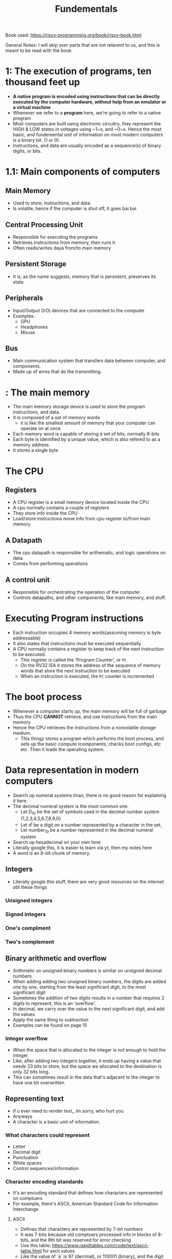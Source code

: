 #+title: Fundementals

Book used:
[[https://riscv-programming.org/book/riscv-book.html]]

General Notes:
I will skip over parts that are not relavent to us, and this is meant to be read with the book

* 1: The execution of programs, ten thousand feet up
- **A native program is encoded using instructions that can be directly executed by the computer hardware, without help from an emulator or a virtual machine**
- Whenever we refer to a **program** here, we're going to refer to a native program
- Most computers are built using electronic circuitry, they represent the HIGH & LOW states in voltages using ~1~s, and ~0~s. Hence the most basic, and fundemental unit of information on most modern computers is a binary bit. (1 or 0).
- Instructions, and data are usually encoded as a sequence(s) of binary digits, or bits.
* 1.1: Main components of computers
** Main Memory
- Used to store; instructions, and data.
- Is volatile, hence if the computer is shut off, it goes bai bai
** Central Processing Unit
- Responsible for executing the programs
- Retrieves instructions from memory, then runs it
- Often reads/writes daya from/to main memory
** Persistent Storage
- It is, as the name suggests, memory that is persistent, preserves its state
** Peripherals
- Input/Output (I/O) devices that are connected to the computer
- Examples:
  - GPU
  - Headphones
  - Mouse
** Bus
- Main communication system that transfers data between computer, and components.
- Made up of wires that do the transmitting.
* : The main memory
- The main memory storage device is used to store the program instructions, and data.
- It is composed of a set of memory words
  - it is like the smallest amount of memory that your computer can operate on at once
- Each memory word is capable of storing a set of bits, normally 8-bits
- Each byte is identified by a unique value, which is also refered to as a memory address.
- It stores a single byte
* The CPU
** Registers
- A CPU register is a small memory device located inside the CPU
- A cpu normally contains a couple of registers
- They store info inside the CPU
- Load/store instructions move info from cpu register to/from main memory
** A Datapath
- The cpu datapath is responsible for arithematic, and logic operations on data.
- Comes from performing operations
** A control unit
- Responsible for orchestrating the operation of the computer.
- Controls datapaths, and other components, like main memory, and stuff.
* Executing Program instructions
- Each instruction occupies 4 memory words(assuming memory is byte addressable)
- It also states that instructions must be executed sequentially
- A CPU normally contains a register to keep track of the next instruction to be executed.
  - This register is called the 'Program Counter', or ~PC~
  - On the RV32 ISA it stores the address of the sequence of memory words that store the next instruction to be executed
  - When an instruction is executed, the ~PC~ counter is incremented
* The boot process
- Whenever a computer starts up, the main memory will be full of garbage
- Thus the CPU **CANNOT** retrieve, and use instructions from the main memory
- Hence the CPU retrieves the instructions from a nonvolatile storage medium.
  - This thingy stores a program which performs the boot process, and sets up the basic compute rcomponents, checks boot configs, etc etc. Then it loads the operating system.

* Data representation in modern computers
- Search up numeral systems lmao, there is no good reason for explaining it here.
- The decimal numeral system is the msot common one.
  - Let D_{10} be the set of symbols used in the decimal number system {1,2,3,4,5,6,7,8,9,0}
  - Let d^{i} be a digit on a number represented by a character in the set,
  - Let number_{10} be a number represented in the decimal numeral system
- Search up hexadecimal on your own time
- Literally google this, it is easier to learn via yt, then my notes here
- A word is an 8-bit chunk of memory.
** Integers
- Literally google this stuff, there are very good resources on the internet abt these things
*** Unsigned integers
*** Signed integers
*** One's complment
*** Two's complement
** Binary arithmetic and overflow
- Arithmetic on unsigned binary numbers is similar on unsigned decimal numbers.
- When adding adding two unsigned binary numbers, the digits are added one by one, starting from the least significant digit, to the most significant digit
- Sometimes the addition of two digits results in a number that requires 2 digits to represent, this is an 'overflow'.
- In decimal, we carry over the value to the next significant digit, and add the values
- Apply the same thing to subtraction
- Examples can be found on page 15
*** Integer overflow
- When the space that is allocated to the integer is not enough to hold the integer.
- Like, after adding two integers together, it ends up having a value that needs 33 bits to store, but the space we allocated to the destination is only 32 bits long.
- This can sometimes result in the data that's adjacent to the integer to have one bit overwritten
** Representing text
- if u ever need to render text,, Im sorry, who hurt you
- Anyways
- A character is a basic unit of information.
*** What characters could represent
- Letter
- Decimal digit
- Punctuation
- White spaces
- Control sequences/information
*** Character encoding standards
- It's an encoding standard that defines how characters are represented on comptuers
- For example, there's ASCII, American Standard Code for Information Interchange
**** ASCII
- Defines that characters are represented by 7-bit numbers
- It was 7-bits because old comptuers processed info in blocks of 8-bits, and the 8th bit was reserved for error checking
- Use this table; [[https://www.rapidtables.com/code/text/ascii-table.html]] for ascii values
- Like the value of `a` is 97 (decimal), or 110001 (binary), and the digit `2` is 50 (decimal), and 0110010 (binary)
- It was designed in MURICA, and works for english,, barely for anything else.
- Implmenting Uni code will cause me to cry
**** EASCII
- Extended ASCII, literally just an extended version of the ASCII standard
**** UTF-8
- Apparently the most commonly used encoding standard for HTML files
- Unicode (Universal Coded Character Set) Transformation Format - 8-bit
- It is a variable-width character encoding standard
- A single character may be one, two, three, four,... 8-bit numbers long
- Common characters aer represented by a single byte, whilst most exotic ones are represented using multiple bytes
- UTF-8 is backwards compatible with ASCII. Like the character `a` has a value of `90` in both standards
** Organising data on the memory
- Addressable memory, idk, you can individually access
- Text is simply a sequence of characters on memory.
- A string is a sequence of consective characters in memory
- A `NULL Terminated string` where the last character in the string is a `NULL` character. Strings like this take one extra character. Like `yes` will take up `4` characters, whilst `french` will take up `6` characters in memory.
- `Edianness` refers to the order in which bytes are stored on computing memory
*** Endian
- There are two common formats,
- Little-endian, which places the least significant byte on the memory position associated with the lowest address.
- Whilst big-edian places it at the highest memory position
** Arrays on the main memory
- A `1d` array is a contigous block of memory where the index of an element is a single number, and references a position in the contigious block
- A `nth d` array is the same thing, but we use multiple dimensions (google this)
  #+BEGIN_SRC c
int M[][] = { {7, 8, 9},
              {2, 8 , 1}
            };

void print_M()
{
    printf("Element M[0][0] = %d\n", M[0][0]);
    printf("Element M[1][2] = %d\n", M[1][2]);
}
  #+END_SRC

** Structs
- Literally the exact same as in C
** Encoding instructions
- Computer instructions are normally encoded as a sequence of bits
- The number of bits required to encode each and every instruction varies according to the architecture
- For example;
  - The RV32I says that each instruction must be encoded using 32bits
  - Meanwhile, x86 is a varying number of bits
- RV32I:
  - Organised into 6 Fields
    00000000000000000000000000000000
    11111112222233333444555556666666
    1:  funct7
    2:  rs2
    3:  rs1
    4:  funct3
    5:  rd
    6:  opcode
  - funct7, funct3 and opcode
-
